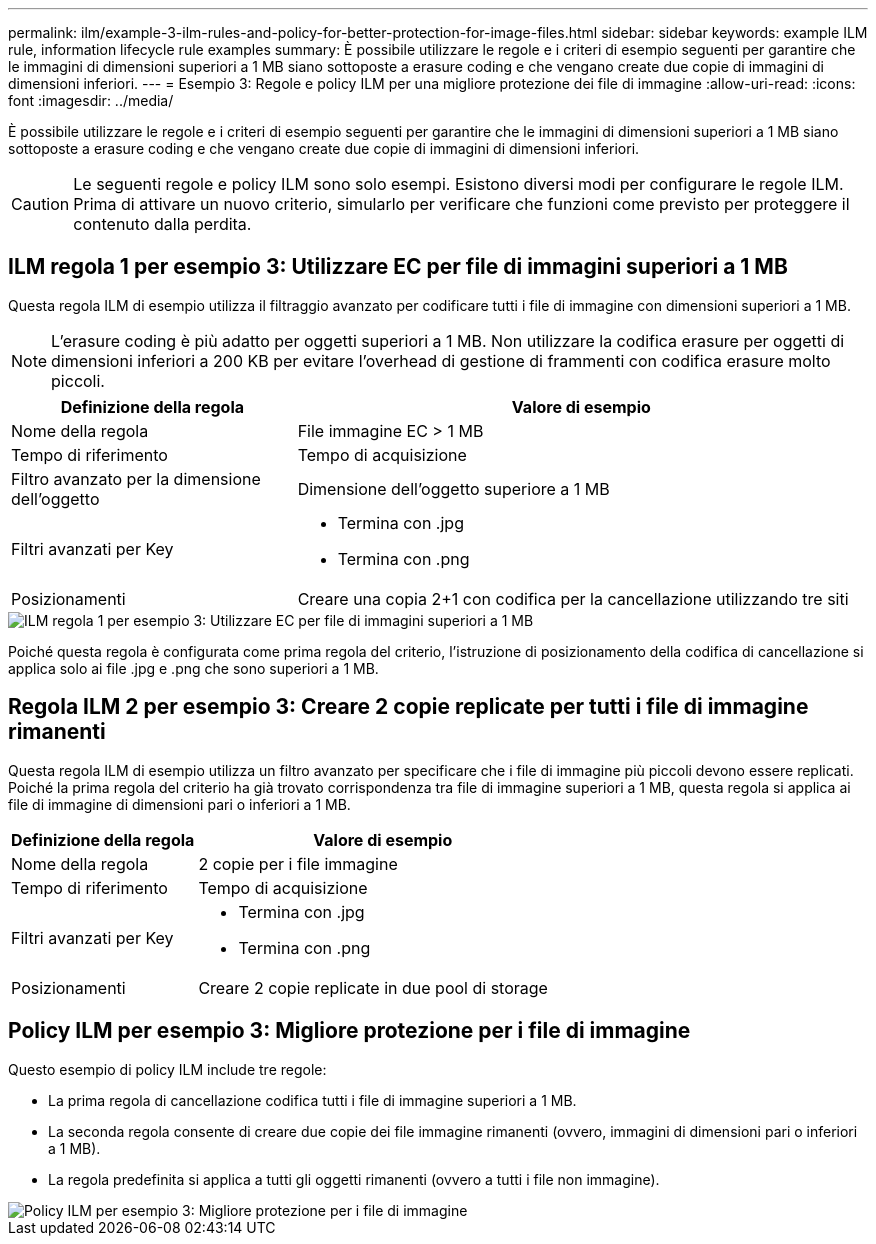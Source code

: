 ---
permalink: ilm/example-3-ilm-rules-and-policy-for-better-protection-for-image-files.html 
sidebar: sidebar 
keywords: example ILM rule, information lifecycle rule examples 
summary: È possibile utilizzare le regole e i criteri di esempio seguenti per garantire che le immagini di dimensioni superiori a 1 MB siano sottoposte a erasure coding e che vengano create due copie di immagini di dimensioni inferiori. 
---
= Esempio 3: Regole e policy ILM per una migliore protezione dei file di immagine
:allow-uri-read: 
:icons: font
:imagesdir: ../media/


[role="lead"]
È possibile utilizzare le regole e i criteri di esempio seguenti per garantire che le immagini di dimensioni superiori a 1 MB siano sottoposte a erasure coding e che vengano create due copie di immagini di dimensioni inferiori.


CAUTION: Le seguenti regole e policy ILM sono solo esempi. Esistono diversi modi per configurare le regole ILM. Prima di attivare un nuovo criterio, simularlo per verificare che funzioni come previsto per proteggere il contenuto dalla perdita.



== ILM regola 1 per esempio 3: Utilizzare EC per file di immagini superiori a 1 MB

Questa regola ILM di esempio utilizza il filtraggio avanzato per codificare tutti i file di immagine con dimensioni superiori a 1 MB.


NOTE: L'erasure coding è più adatto per oggetti superiori a 1 MB. Non utilizzare la codifica erasure per oggetti di dimensioni inferiori a 200 KB per evitare l'overhead di gestione di frammenti con codifica erasure molto piccoli.

[cols="1a,2a"]
|===
| Definizione della regola | Valore di esempio 


 a| 
Nome della regola
 a| 
File immagine EC > 1 MB



 a| 
Tempo di riferimento
 a| 
Tempo di acquisizione



 a| 
Filtro avanzato per la dimensione dell'oggetto
 a| 
Dimensione dell'oggetto superiore a 1 MB



 a| 
Filtri avanzati per Key
 a| 
* Termina con .jpg
* Termina con .png




 a| 
Posizionamenti
 a| 
Creare una copia 2+1 con codifica per la cancellazione utilizzando tre siti

|===
image::../media/policy_3_rule_1_ec_images_adv_filtering.png[ILM regola 1 per esempio 3: Utilizzare EC per file di immagini superiori a 1 MB]

Poiché questa regola è configurata come prima regola del criterio, l'istruzione di posizionamento della codifica di cancellazione si applica solo ai file .jpg e .png che sono superiori a 1 MB.



== Regola ILM 2 per esempio 3: Creare 2 copie replicate per tutti i file di immagine rimanenti

Questa regola ILM di esempio utilizza un filtro avanzato per specificare che i file di immagine più piccoli devono essere replicati. Poiché la prima regola del criterio ha già trovato corrispondenza tra file di immagine superiori a 1 MB, questa regola si applica ai file di immagine di dimensioni pari o inferiori a 1 MB.

[cols="1a,2a"]
|===
| Definizione della regola | Valore di esempio 


 a| 
Nome della regola
 a| 
2 copie per i file immagine



 a| 
Tempo di riferimento
 a| 
Tempo di acquisizione



 a| 
Filtri avanzati per Key
 a| 
* Termina con .jpg
* Termina con .png




 a| 
Posizionamenti
 a| 
Creare 2 copie replicate in due pool di storage

|===


== Policy ILM per esempio 3: Migliore protezione per i file di immagine

Questo esempio di policy ILM include tre regole:

* La prima regola di cancellazione codifica tutti i file di immagine superiori a 1 MB.
* La seconda regola consente di creare due copie dei file immagine rimanenti (ovvero, immagini di dimensioni pari o inferiori a 1 MB).
* La regola predefinita si applica a tutti gli oggetti rimanenti (ovvero a tutti i file non immagine).


image::../media/policy_3_configured_policy.png[Policy ILM per esempio 3: Migliore protezione per i file di immagine]
